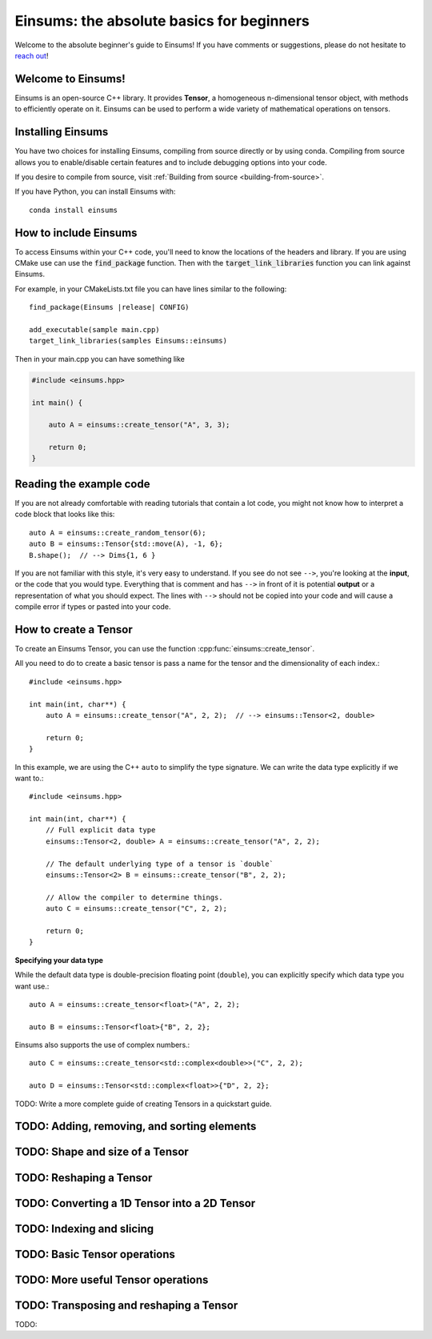 ..
    ----------------------------------------------------------------------------------------------
     Copyright (c) The Einsums Developers. All rights reserved.
     Licensed under the MIT License. See LICENSE.txt in the project root for license information.
    ----------------------------------------------------------------------------------------------

******************************************
Einsums: the absolute basics for beginners
******************************************

Welcome to the absolute beginner's guide to Einsums! If you have comments or
suggestions, please do not hesitate to `reach out <https://github.com/Einsums/Einsums/discussions>`_!

Welcome to Einsums!
-------------------

Einsums is an open-source C++ library. It provides **Tensor**, a homogeneous n-dimensional
tensor object, with methods to efficiently operate on it. Einsums can be used to perform
a wide variety of mathematical operations on tensors.

Installing Einsums
------------------

You have two choices for installing Einsums, compiling from source directly or by using conda.
Compiling from source allows you to enable/disable certain features and to include debugging
options into your code.

If you desire to compile from source, visit
:ref:`Building from source <building-from-source>`.

If you have Python, you can install Einsums with::

    conda install einsums

How to include Einsums
----------------------

To access Einsums within your C++ code, you'll need to know the locations of the headers and library.
If you are using CMake use can use the :code:`find_package` function. Then with the
:code:`target_link_libraries` function you can link against Einsums.

For example, in your CMakeLists.txt file you can have lines similar to the following:

.. parsed-literal::
    find_package(Einsums \ |release| \ CONFIG)

    add_executable(sample main.cpp)
    target_link_libraries(samples Einsums::einsums)

Then in your main.cpp you can have something like

.. code-block:: c++

    #include <einsums.hpp>

    int main() {

        auto A = einsums::create_tensor("A", 3, 3);

        return 0;
    }

Reading the example code
------------------------------

If you are not already comfortable with reading tutorials that contain a lot code,
you might not know how to interpret a code block that looks
like this::

    auto A = einsums::create_random_tensor(6);
    auto B = einsums::Tensor{std::move(A), -1, 6};
    B.shape();  // --> Dims{1, 6 }

If you are not familiar with this style, it's very easy to understand.
If you see do not see ``-->``, you're looking at the **input**, or the code that
you would type. Everything that is comment and has ``-->`` in front of it is potential
**output** or a representation of what you should expect.  The lines with
``-->`` should not be copied into your code and will cause a compile error
if types or pasted into your code.

How to create a Tensor
----------------------

To create an Einsums Tensor, you can use the function :cpp:func:`einsums::create_tensor`.

All you need to do to create a basic tensor is pass a name for the tensor and the
dimensionality of each index.::

    #include <einsums.hpp>

    int main(int, char**) {
        auto A = einsums::create_tensor("A", 2, 2);  // --> einsums::Tensor<2, double>

        return 0;
    }

In this example, we are using the C++ ``auto`` to simplify the type signature. We can
write the data type explicitly if we want to.::

    #include <einsums.hpp>

    int main(int, char**) {
        // Full explicit data type
        einsums::Tensor<2, double> A = einsums::create_tensor("A", 2, 2);

        // The default underlying type of a tensor is `double`
        einsums::Tensor<2> B = einsums::create_tensor("B", 2, 2);

        // Allow the compiler to determine things.
        auto C = einsums::create_tensor("C", 2, 2);

        return 0;
    }

**Specifying your data type**

While the default data type is double-precision floating point (``double``), you
can explicitly specify which data type you want use.::

    auto A = einsums::create_tensor<float>("A", 2, 2);

    auto B = einsums::Tensor<float>{"B", 2, 2};

Einsums also supports the use of complex numbers.::

    auto C = einsums::create_tensor<std::complex<double>>("C", 2, 2);

    auto D = einsums::Tensor<std::complex<float>>{"D", 2, 2};

TODO: Write a more complete guide of creating Tensors in a quickstart guide.

TODO: Adding, removing, and sorting elements
--------------------------------------------

TODO: Shape and size of a Tensor
--------------------------------

TODO: Reshaping a Tensor
------------------------

TODO: Converting a 1D Tensor into a 2D Tensor
---------------------------------------------

TODO: Indexing and slicing
--------------------------

TODO: Basic Tensor operations
-----------------------------

TODO: More useful Tensor operations
-----------------------------------

TODO: Transposing and reshaping a Tensor
----------------------------------------

TODO: